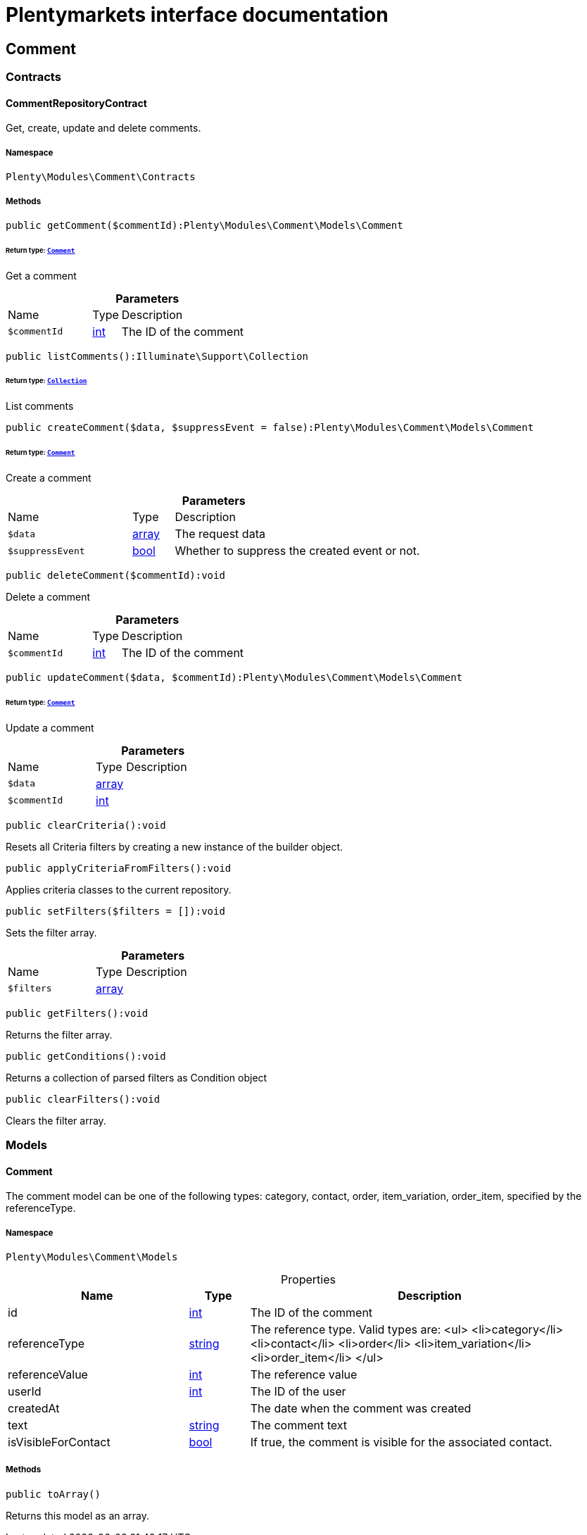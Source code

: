 :table-caption!:
:example-caption!:
:source-highlighter: prettify
:sectids!:
= Plentymarkets interface documentation


[[comment_comment]]
== Comment

[[comment_comment_contracts]]
===  Contracts
[[comment_contracts_commentrepositorycontract]]
==== CommentRepositoryContract

Get, create, update and delete comments.



===== Namespace

`Plenty\Modules\Comment\Contracts`






===== Methods

[source%nowrap, php]
[#getcomment]
----

public getComment($commentId):Plenty\Modules\Comment\Models\Comment

----




====== *Return type:*        xref:Comment.adoc#comment_models_comment[`Comment`]


Get a comment

.*Parameters*
[cols="3,1,6"]
|===
|Name |Type |Description
a|`$commentId`
|link:http://php.net/int[int^]
a|The ID of the comment
|===


[source%nowrap, php]
[#listcomments]
----

public listComments():Illuminate\Support\Collection

----




====== *Return type:*        xref:Miscellaneous.adoc#miscellaneous_support_collection[`Collection`]


List comments

[source%nowrap, php]
[#createcomment]
----

public createComment($data, $suppressEvent = false):Plenty\Modules\Comment\Models\Comment

----




====== *Return type:*        xref:Comment.adoc#comment_models_comment[`Comment`]


Create a comment

.*Parameters*
[cols="3,1,6"]
|===
|Name |Type |Description
a|`$data`
|link:http://php.net/array[array^]
a|The request data

a|`$suppressEvent`
|link:http://php.net/bool[bool^]
a|Whether to suppress the created event or not.
|===


[source%nowrap, php]
[#deletecomment]
----

public deleteComment($commentId):void

----







Delete a comment

.*Parameters*
[cols="3,1,6"]
|===
|Name |Type |Description
a|`$commentId`
|link:http://php.net/int[int^]
a|The ID of the comment
|===


[source%nowrap, php]
[#updatecomment]
----

public updateComment($data, $commentId):Plenty\Modules\Comment\Models\Comment

----




====== *Return type:*        xref:Comment.adoc#comment_models_comment[`Comment`]


Update a comment

.*Parameters*
[cols="3,1,6"]
|===
|Name |Type |Description
a|`$data`
|link:http://php.net/array[array^]
a|

a|`$commentId`
|link:http://php.net/int[int^]
a|
|===


[source%nowrap, php]
[#clearcriteria]
----

public clearCriteria():void

----







Resets all Criteria filters by creating a new instance of the builder object.

[source%nowrap, php]
[#applycriteriafromfilters]
----

public applyCriteriaFromFilters():void

----







Applies criteria classes to the current repository.

[source%nowrap, php]
[#setfilters]
----

public setFilters($filters = []):void

----







Sets the filter array.

.*Parameters*
[cols="3,1,6"]
|===
|Name |Type |Description
a|`$filters`
|link:http://php.net/array[array^]
a|
|===


[source%nowrap, php]
[#getfilters]
----

public getFilters():void

----







Returns the filter array.

[source%nowrap, php]
[#getconditions]
----

public getConditions():void

----







Returns a collection of parsed filters as Condition object

[source%nowrap, php]
[#clearfilters]
----

public clearFilters():void

----







Clears the filter array.

[[comment_comment_models]]
===  Models
[[comment_models_comment]]
==== Comment

The comment model can be one of the following types: category, contact, order, item_variation, order_item, specified by the referenceType.



===== Namespace

`Plenty\Modules\Comment\Models`





.Properties
[cols="3,1,6"]
|===
|Name |Type |Description

|id
    |link:http://php.net/int[int^]
    a|The ID of the comment
|referenceType
    |link:http://php.net/string[string^]
    a|The reference type. Valid types are:
<ul>
	<li>category</li>
	<li>contact</li>
	<li>order</li>
 <li>item_variation</li>
 <li>order_item</li>
	</ul>
|referenceValue
    |link:http://php.net/int[int^]
    a|The reference value
|userId
    |link:http://php.net/int[int^]
    a|The ID of the user
|createdAt
    |
    a|The date when the comment was created
|text
    |link:http://php.net/string[string^]
    a|The comment text
|isVisibleForContact
    |link:http://php.net/bool[bool^]
    a|If true, the comment is visible for the associated contact.
|===


===== Methods

[source%nowrap, php]
[#toarray]
----

public toArray()

----







Returns this model as an array.

